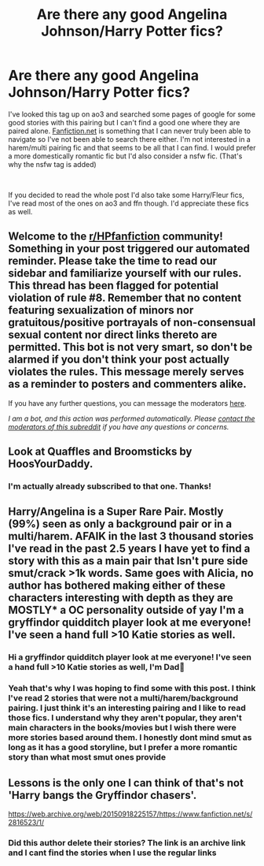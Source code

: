 #+TITLE: Are there any good Angelina Johnson/Harry Potter fics?

* Are there any good Angelina Johnson/Harry Potter fics?
:PROPERTIES:
:Author: King_Cheetah19
:Score: 6
:DateUnix: 1600505056.0
:DateShort: 2020-Sep-19
:FlairText: Request
:END:
I've looked this tag up on ao3 and searched some pages of google for some good stories with this pairing but I can't find a good one where they are paired alone. [[https://Ffn.net][Fanfiction.net]] is something that I can never truly been able to navigate so I've not been able to search there either. I'm not interested in a harem/multi pairing fic and that seems to be all that I can find. I would prefer a more domestically romantic fic but I'd also consider a nsfw fic. (That's why the nsfw tag is added)

​

If you decided to read the whole post I'd also take some Harry/Fleur fics, I've read most of the ones on ao3 and ffn though. I'd appreciate these fics as well.


** Welcome to the [[/r/HPfanfiction][r/HPfanfiction]] community! Something in your post triggered our automated reminder. Please take the time to read our sidebar and familiarize yourself with our rules. This thread has been flagged for potential violation of rule #8. Remember that no content featuring sexualization of minors nor gratuitous/positive portrayals of non-consensual sexual content nor direct links thereto are permitted. This bot is not very smart, so don't be alarmed if you don't think your post actually violates the rules. This message merely serves as a reminder to posters and commenters alike.

If you have any further questions, you can message the moderators [[https://www.reddit.com/message/compose?to=%2Fr%2FHPfanfiction][here]].

/I am a bot, and this action was performed automatically. Please [[/message/compose/?to=/r/HPfanfiction][contact the moderators of this subreddit]] if you have any questions or concerns./
:PROPERTIES:
:Author: AutoModerator
:Score: 1
:DateUnix: 1600505056.0
:DateShort: 2020-Sep-19
:END:


** Look at Quaffles and Broomsticks by HoosYourDaddy.
:PROPERTIES:
:Author: Taure
:Score: 4
:DateUnix: 1600514434.0
:DateShort: 2020-Sep-19
:END:

*** I'm actually already subscribed to that one. Thanks!
:PROPERTIES:
:Author: King_Cheetah19
:Score: 2
:DateUnix: 1600514485.0
:DateShort: 2020-Sep-19
:END:


** Harry/Angelina is a Super Rare Pair. Mostly (99%) seen as only a background pair or in a multi/harem. AFAIK in the last 3 thousand stories I've read in the past 2.5 years I have yet to find a story with this as a main pair that Isn't pure side smut/crack >1k words. Same goes with Alicia, no author has bothered making either of these characters interesting with depth as they are MOSTLY* a OC personality outside of yay I'm a gryffindor quidditch player look at me everyone! I've seen a hand full >10 Katie stories as well.
:PROPERTIES:
:Author: Aiyania
:Score: 2
:DateUnix: 1600615813.0
:DateShort: 2020-Sep-20
:END:

*** Hi a gryffindor quidditch player look at me everyone! I've seen a hand full >10 Katie stories as well, I'm Dad👨
:PROPERTIES:
:Author: dadbot_2
:Score: 1
:DateUnix: 1600615828.0
:DateShort: 2020-Sep-20
:END:


*** Yeah that's why I was hoping to find some with this post. I think I've read 2 stories that were not a multi/harem/background pairing. I just think it's an interesting pairing and I like to read those fics. I understand why they aren't popular, they aren't main characters in the books/movies but I wish there were more stories based around them. I honestly dont mind smut as long as it has a good storyline, but I prefer a more romantic story than what most smut ones provide
:PROPERTIES:
:Author: King_Cheetah19
:Score: 1
:DateUnix: 1600616078.0
:DateShort: 2020-Sep-20
:END:


** Lessons is the only one I can think of that's not 'Harry bangs the Gryffindor chasers'.

[[https://web.archive.org/web/20150918225157/https://www.fanfiction.net/s/2816523/1/]]
:PROPERTIES:
:Author: streakermaximus
:Score: 1
:DateUnix: 1600559783.0
:DateShort: 2020-Sep-20
:END:

*** Did this author delete their stories? The link is an archive link and I cant find the stories when I use the regular links
:PROPERTIES:
:Author: King_Cheetah19
:Score: 2
:DateUnix: 1600601335.0
:DateShort: 2020-Sep-20
:END:
